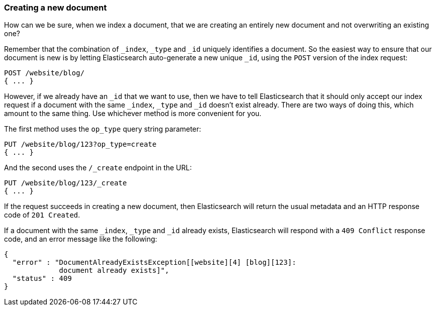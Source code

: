 [[create-doc]]
=== Creating a new document

How can we be sure, when we index a document, that we are creating an
entirely new document and not overwriting an existing one?

Remember that the combination of `_index`, `_type` and `_id` uniquely
identifies a document.  So the easiest way to ensure that our document
is new is by letting Elasticsearch auto-generate a new unique `_id`,
using the `POST` version of the index request:

[source,js]
--------------------------------------------------
POST /website/blog/
{ ... }
--------------------------------------------------



However, if we already have an `_id` that we want to use, then we have
to tell Elasticsearch that it should only accept our index request if
a document with the same `_index`, `_type` and `_id` doesn't exist already.
There are two ways of doing this, which amount to the same thing. Use
whichever method is more convenient for you.

The first method uses the `op_type` query string parameter:

[source,js]
--------------------------------------------------
PUT /website/blog/123?op_type=create
{ ... }
--------------------------------------------------



And the second uses the `/_create` endpoint in the URL:

[source,js]
--------------------------------------------------
PUT /website/blog/123/_create
{ ... }
--------------------------------------------------



If the request succeeds in creating a new document, then Elasticsearch will
return the usual metadata and an HTTP response code of `201 Created`.

If a document with the same `_index`, `_type` and `_id` already exists,
Elasticsearch will respond with a `409 Conflict` response code, and an
error message like the following:

[source,js]
--------------------------------------------------
{
  "error" : "DocumentAlreadyExistsException[[website][4] [blog][123]:
             document already exists]",
  "status" : 409
}
--------------------------------------------------

